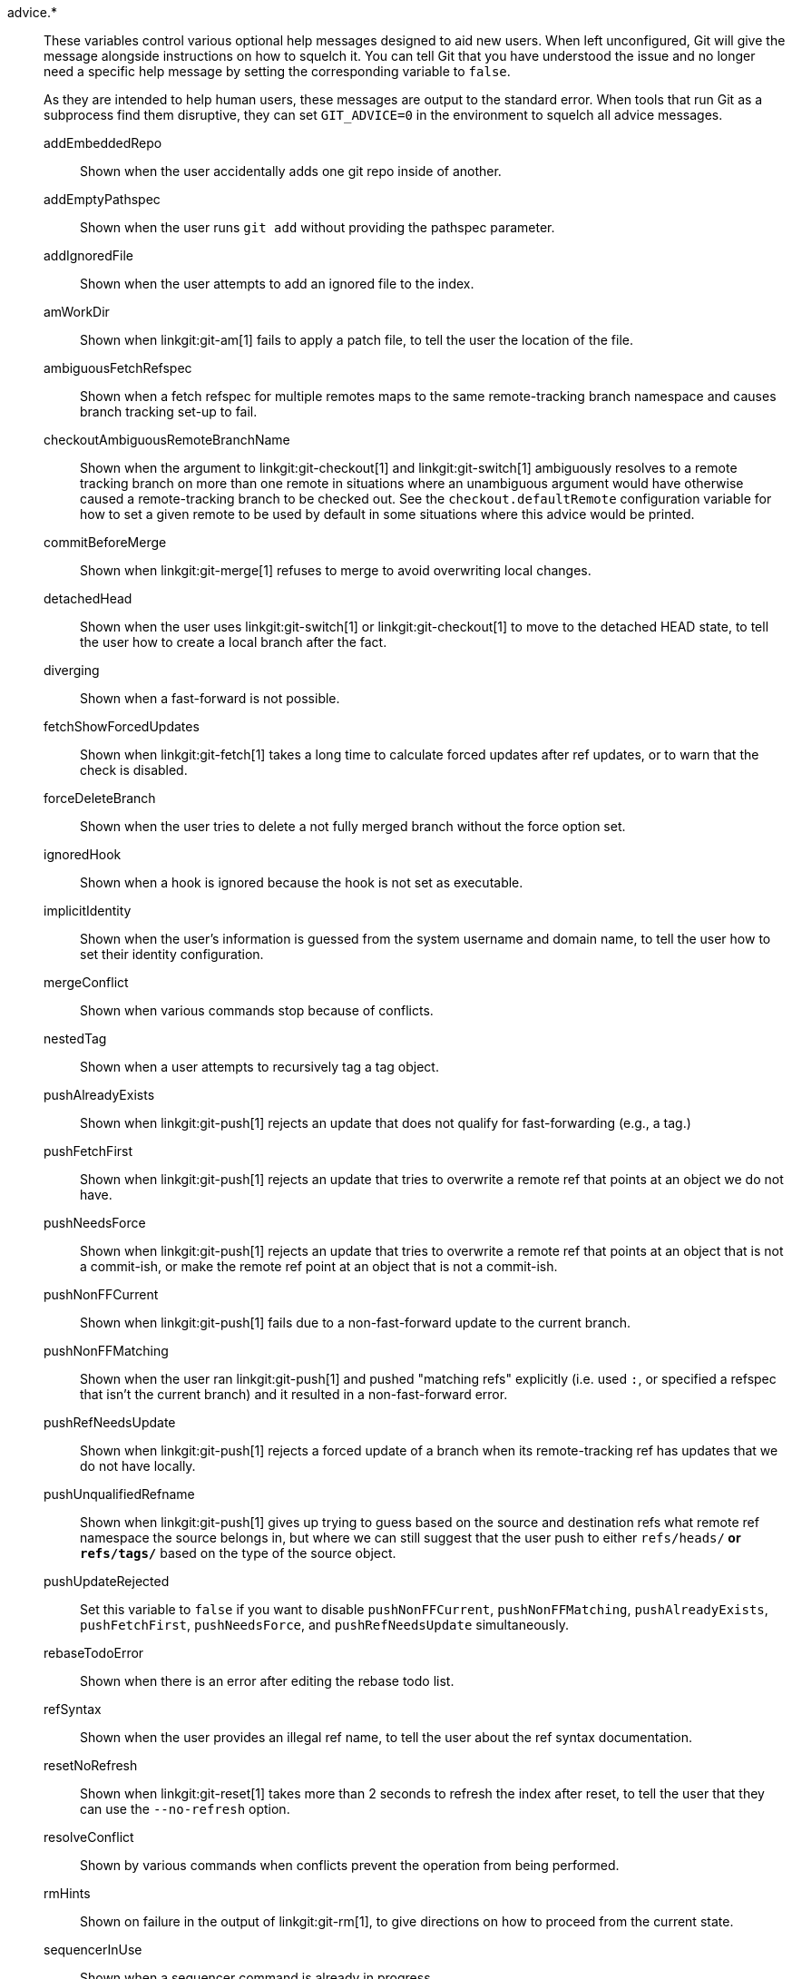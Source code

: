 advice.*::
	These variables control various optional help messages designed to
	aid new users.  When left unconfigured, Git will give the message
	alongside instructions on how to squelch it.  You can tell Git
	that you have understood the issue and no longer need a specific
	help message by setting the corresponding variable to `false`.
+
As they are intended to help human users, these messages are output to
the standard error. When tools that run Git as a subprocess find them
disruptive, they can set `GIT_ADVICE=0` in the environment to squelch
all advice messages.
+
--
	addEmbeddedRepo::
		Shown when the user accidentally adds one
		git repo inside of another.
	addEmptyPathspec::
		Shown when the user runs `git add` without providing
		the pathspec parameter.
	addIgnoredFile::
		Shown when the user attempts to add an ignored file to
		the index.
	amWorkDir::
		Shown when linkgit:git-am[1] fails to apply a patch
		file, to tell the user the location of the file.
	ambiguousFetchRefspec::
		Shown when a fetch refspec for multiple remotes maps to
		the same remote-tracking branch namespace and causes branch
		tracking set-up to fail.
	checkoutAmbiguousRemoteBranchName::
		Shown when the argument to
		linkgit:git-checkout[1] and linkgit:git-switch[1]
		ambiguously resolves to a
		remote tracking branch on more than one remote in
		situations where an unambiguous argument would have
		otherwise caused a remote-tracking branch to be
		checked out. See the `checkout.defaultRemote`
		configuration variable for how to set a given remote
		to be used by default in some situations where this
		advice would be printed.
	commitBeforeMerge::
		Shown when linkgit:git-merge[1] refuses to
		merge to avoid overwriting local changes.
	detachedHead::
		Shown when the user uses
		linkgit:git-switch[1] or linkgit:git-checkout[1]
		to move to the detached HEAD state, to tell the user how
		to create a local branch after the fact.
	diverging::
		Shown when a fast-forward is not possible.
	fetchShowForcedUpdates::
		Shown when linkgit:git-fetch[1] takes a long time
		to calculate forced updates after ref updates, or to warn
		that the check is disabled.
	forceDeleteBranch::
		Shown when the user tries to delete a not fully merged
		branch without the force option set.
	ignoredHook::
		Shown when a hook is ignored because the hook is not
		set as executable.
	implicitIdentity::
		Shown when the user's information is guessed from the
		system username and domain name, to tell the user how to
		set their identity configuration.
	mergeConflict::
		Shown when various commands stop because of conflicts.
	nestedTag::
		Shown when a user attempts to recursively tag a tag object.
	pushAlreadyExists::
		Shown when linkgit:git-push[1] rejects an update that
		does not qualify for fast-forwarding (e.g., a tag.)
	pushFetchFirst::
		Shown when linkgit:git-push[1] rejects an update that
		tries to overwrite a remote ref that points at an
		object we do not have.
	pushNeedsForce::
		Shown when linkgit:git-push[1] rejects an update that
		tries to overwrite a remote ref that points at an
		object that is not a commit-ish, or make the remote
		ref point at an object that is not a commit-ish.
	pushNonFFCurrent::
		Shown when linkgit:git-push[1] fails due to a
		non-fast-forward update to the current branch.
	pushNonFFMatching::
		Shown when the user ran linkgit:git-push[1] and pushed
		"matching refs" explicitly (i.e. used `:`, or
		specified a refspec that isn't the current branch) and
		it resulted in a non-fast-forward error.
	pushRefNeedsUpdate::
		Shown when linkgit:git-push[1] rejects a forced update of
		a branch when its remote-tracking ref has updates that we
		do not have locally.
	pushUnqualifiedRefname::
		Shown when linkgit:git-push[1] gives up trying to
		guess based on the source and destination refs what
		remote ref namespace the source belongs in, but where
		we can still suggest that the user push to either
		`refs/heads/*` or `refs/tags/*` based on the type of the
		source object.
	pushUpdateRejected::
		Set this variable to `false` if you want to disable
		`pushNonFFCurrent`, `pushNonFFMatching`, `pushAlreadyExists`,
		`pushFetchFirst`, `pushNeedsForce`, and `pushRefNeedsUpdate`
		simultaneously.
	rebaseTodoError::
		Shown when there is an error after editing the rebase todo list.
	refSyntax::
		Shown when the user provides an illegal ref name, to
		tell the user about the ref syntax documentation.
	resetNoRefresh::
		Shown when linkgit:git-reset[1] takes more than 2
		seconds to refresh the index after reset, to tell the user
		that they can use the `--no-refresh` option.
	resolveConflict::
		Shown by various commands when conflicts
		prevent the operation from being performed.
	rmHints::
		Shown on failure in the output of linkgit:git-rm[1], to
		give directions on how to proceed from the current state.
	sequencerInUse::
		Shown when a sequencer command is already in progress.
	skippedCherryPicks::
		Shown when linkgit:git-rebase[1] skips a commit that has already
		been cherry-picked onto the upstream branch.
	sparseIndexExpanded::
		Shown when a sparse index is expanded to a full index, which is likely
		due to an unexpected set of files existing outside of the
		sparse-checkout.
	statusAheadBehind::
		Shown when linkgit:git-status[1] computes the ahead/behind
		counts for a local ref compared to its remote tracking ref,
		and that calculation takes longer than expected. Will not
		appear if `status.aheadBehind` is false or the option
		`--no-ahead-behind` is given.
	statusHints::
		Show directions on how to proceed from the current
		state in the output of linkgit:git-status[1], in
		the template shown when writing commit messages in
		linkgit:git-commit[1], and in the help message shown
		by linkgit:git-switch[1] or
		linkgit:git-checkout[1] when switching branches.
	statusUoption::
		Shown when linkgit:git-status[1] takes more than 2
		seconds to enumerate untracked files, to tell the user that
		they can use the `-u` option.
	submoduleAlternateErrorStrategyDie::
		Shown when a submodule.alternateErrorStrategy option
		configured to "die" causes a fatal error.
	submoduleMergeConflict::
		Advice shown when a non-trivial submodule merge conflict is
		encountered.
	submodulesNotUpdated::
		Shown when a user runs a submodule command that fails
		because `git submodule update --init` was not run.
	suggestDetachingHead::
		Shown when linkgit:git-switch[1] refuses to detach HEAD
		without the explicit `--detach` option.
	updateSparsePath::
		Shown when either linkgit:git-add[1] or linkgit:git-rm[1]
		is asked to update index entries outside the current sparse
		checkout.
	waitingForEditor::
		Shown when Git is waiting for editor input. Relevant
		when e.g. the editor is not launched inside the terminal.
	worktreeAddOrphan::
		Shown when the user tries to create a worktree from an
		invalid reference, to tell the user how to create a new unborn
		branch instead.
--
